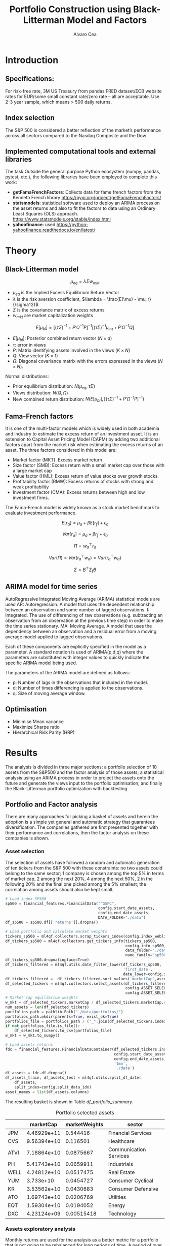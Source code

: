 #+TITLE: Portfolio Construction using Black-Litterman Model and Factors
#+AUTHOR: Alvaro Cea
#+PROPERTY: header-args :tangle ./main.py :mkdirp yes
#+LATEX_HEADER: \usepackage[margin=1in]{geometry}
#+LATEX_HEADER: \usepackage{mathtools}
#+OPTIONS: broken-links:tc
#+begin_comment
#+OPTIONS: toc:nil
#+LATEX_HEADER: \let\oldsection\section
#+LATEX_HEADER: \renewcommand{\section}{\clearpage\oldsection}
#+LATEX_HEADER: \let\oldsubsection\subsection
#+LATEX_HEADER: \renewcommand{\subsection}{\clearpage\oldsubsection}
#+end_comment

* House keeping :noexport:
#+begin_src elisp :results none :exports none
  (add-to-list 'org-structure-template-alist
  '("sp" . "src python :session py1"))
  (add-to-list 'org-structure-template-alist
  '("se" . "src elisp"))

  (setq org-confirm-babel-evaluate nil)
  (pyvenv-workon "ml4qf")
  (require 'org-tempo)
  (setq org-format-latex-options (plist-put org-format-latex-options :scale 2.0))
  (setq org-latex-pdf-process (list "latexmk -f -synctex=1 -pdf %f"))
  ;; (setq org-latex-pdf-process (list "latexmk -f -pdf -interaction=nonstopmode -output-directory=%o %f"))

#+end_src

#+begin_src python :session py1 :tangle yes :results none :exports none
  import pandas as pd
  import numpy as np
  import yfinance as yf
  import statsmodels.api as sm
  import getFamaFrenchFactors as gff
  import pathlib
  import datetime
  import importlib
  import ml4qf
  import ml4qf.collectors.financial_features as financial_features
  import ml4qf.collectors.financial_factors as financial_factors
  import ml4qf.collectors.financial_markets as financial_markets
  from ml4qf.predictors.model_stats import regression_OLS
  import ml4qf.predictors.model_stats as model_stats
  import ml4qf.portfolios.blacklitterman as bl
  import ml4qf.portfolios.optimization as optimization  
  from tabulate import tabulate
  import plotly.express as px
  import plotly.graph_objects as go
  import matplotlib.pyplot as plt
  import collections
  from pandas.plotting import autocorrelation_plot
  import config
  importlib.reload(config)
  img_dir = pathlib.Path("./img/")
  #img_dir = img_dir0.absolute()
  img_dir.mkdir(parents=True, exist_ok=True)
  import warnings
  warnings.filterwarnings("ignore")
#+end_src

* Introduction
** Specifications:
For risk-free rate, 3M US Treasury from pandas FRED dataset/ECB website
rates for EUR/some small constant rate/zero rate – all are acceptable.
Use 2-3 year sample, which means > 500 daily returns.
** Index selection
The S&P 500 is considered a better reflection of the market’s performance across all sectors compared to the Nasdaq Composite and the Dow

#+begin_comment
#+CAPTION: Modal shape 1 
#+ATTR_LATEX: :width 0.75\textwidth
#+ATTR_ORG: :width 100
[[./img/polimi-M0.png]]
#+end_comment

** Implemented computational tools and external libraries
The task 
Outside the general purpose Python ecosystem (numpy, pandas, pytest, etc.), the following libraries have been employed  to complete this work:
- *getFamaFrenchFactors*: Collects data for fame french factors from the Kenneth French library
  https://pypi.org/project/getFamaFrenchFactors/
- *statsmodels*: statistical software used to deploy an ARIMA process on the asset returns and also to fit the factors to data using an Ordinary Least Squares (OLS) approach. 
  https://www.statsmodels.org/stable/index.html
- *yahoofinance*: used 
  https://python-yahoofinance.readthedocs.io/en/latest/
* Theory
** Black-Litterman model


$$
\mu_{eq} = \lambda \Sigma w_{mkt}
$$

- $\mu_{eq}$ is the Implied Excess Equilibrium Return Vector 
- $\lambda$ is the risk aversion coefficient, $\lambda = \frac{E(\mu) - \mu_r}{\sigma^2}$
- $\Sigma$ is the covariance matrix of excess returns
- $w_{mkt}$ are market capitalization weights

$$
E[\mu_{bl}] = \left[(\tau \Sigma)^{-1} + P'\Omega^{-1}P\right]^{-1} \left[(\tau \Sigma)^{-1}\mu_{eq} + P'\Omega^{-1}Q\right]  
$$

- $E[\mu_{bl}]$: Posterior combined return vector ($N\times a$)
- $\tau$: error in views
- $P$: Matrix identifying assets involved in the views ($K\times N$)
- $Q$: View vector ($K\times 1$)
- $\Omega$: Diagonal covariance matrix with the errors expressed in the views ($N\times N$). 

Normal distributions:

- Prior equilibrium distribution: $N(\mu_{eq}, \tau \Sigma)$
- Views distribution: $N(Q, \Omega)$
- New combined return distribution: $N\left(E[\mu_{bl}], \left[(\tau \Sigma)^{-1} + P'\Omega^{-1}P\right]^{-1} \right)$
  
** Fama-French factors

It is one of the multi-factor models which is widely used in both academia and industry to estimate the excess return of an investment asset. It is an extension to Capital Asset Pricing Model (CAPM) by adding two additional factors apart from the market risk when estimating the excess returns of an asset. The three factors considered in this model are:

    - Market factor (MKT): Excess market return
    - Size factor (SMB): Excess return with a small market cap over those with a large market cap
    - Value factor (HML): Excess return of value stocks over growth stocks.
    - Profitability factor (RMW): Excess returns of stocks with strong and weak profitability
    - Investment factor (CMA): Excess returns between high and low investment firms.
      
The Fama-French model is widely known as a stock market benchmark to evaluate investment performance.

$$
E[r_a] = \mu_a + \beta E[r_f]  + \epsilon_a
$$

$$
Var[r_a] = \mu_a + \beta r_f  + \epsilon_a
$$

$$
\Pi = w_a^{\top} r_a
$$

$$
Var(\Pi) = Var(r_a^{\top} w_a) = Var(r_a^{\top} w_a)
$$

$$
\Sigma = B^{\top} \Sigma_f B 
$$

** ARIMA model for time series
AutoRegressive Integrated Moving Average (ARIMA) statistical models are used 
AR: Autoregression. A model that uses the dependent relationship between an observation and some number of lagged observations.
I: Integrated. The use of differencing of raw observations (e.g. subtracting an observation from an observation at the previous time step) in order to make the time series stationary.
MA: Moving Average. A model that uses the dependency between an observation and a residual error from a moving average model applied to lagged observations.

Each of these components are explicitly specified in the model as a parameter. A standard notation is used of ARIMA(p,d,q) where the parameters are substituted with integer values to quickly indicate the specific ARIMA model being used.

The parameters of the ARIMA model are defined as follows:

- p: Number of lags in the observations that included in the model.
- d: Number of times differencing is applied to the observations.
- q: Size of moving average window.

** Optimisation

- Minimise Mean variance
- Maximize Sharpe ratio
- Hierarchical Risk Parity (HRP)   

* Results
The analysis is divided in three major sections: a portfolio selection of 10 assets from the S&P500 and the factor analysis of those assets; a statistical analysis using an ARIMA process in order to project the assets onto the future and generate the views input to the portfolio optimisation; and finally the Black-Litterman portfolio optimization with backtesting.  
** Portfolio and Factor analysis
:PROPERTIES:
:header-args: :session py1 :tangle yes :exports none
:END:
There are many approaches for picking a basket of assets and herein the adoption is a simple yet general and automatic strategy that guarantees diversification. The companies gathered are first presented together with their performance and correlations, then the factor analysis on these companies is shown.  
*** Asset selection
The selection of assets have followed a random and automatic generation of ten tickers from the S&P 500 with these constraints: no two assets could belong to the same sector; 1 company is chosen among the top 5% in terms of market cap, 2 among the next 20%, 4 among the next 50%, 2 in the following 20% and the final one picked among the 5% smallest; the correlation among assets should also be kept small. 
#+NAME: Load index SP500
#+begin_src python :results none
  # Load index SP500
  sp500 = financial_features.FinancialData("^GSPC",
                                           config.start_date_assets,
                                           config.end_date_assets,
                                           DATA_FOLDER="./data")
  df_sp500 = sp500.df[['returns']].dropna()
#+end_src

#+NAME: Load portfolio and calculate market weights
#+begin_src python :results none
  # Load portfolio and calculate market weights
  tickers_sp500 = ml4qf.collectors.scrap_tickers_index(config.index_weblist)
  df_tickers_sp500 = ml4qf.collectors.get_tickers_info(tickers_sp500,
                                                       config.info_sp500,
                                                       data_folder="./data",
                                                       name_family="sp500")
  df_tickers_sp500.dropna(inplace=True)
  df_tickers_filtered = ml4qf.utils.date_filter_lower(df_tickers_sp500,
                                                      'first_date',
                                                      date_lower=config.start_date_assets)
  df_tickers_filtered =  df_tickers_filtered.sort_values('marketCap',ascending=False)
  df_selected_tickers = ml4qf.collectors.select_assets(df_tickers_filtered,
                                                       config.ASSET_SELECTION_PCT,
                                                       config.ASSET_SELECTION_NAMES)
  # Market cap equilibrium weights
  w_mkt = df_selected_tickers.marketCap / df_selected_tickers.marketCap.sum()
  num_assets = len(df_selected_tickers)
  portfolios_path = pathlib.Path("./data/portfolios/")
  portfolios_path.mkdir(parents=True, exist_ok=True)
  portfolios_file = portfolios_path / ("_".join(df_selected_tickers.index))
  if not portfolios_file.is_file():
      df_selected_tickers.to_csv(portfolios_file)
  w_mkt = w_mkt.to_numpy()

  # Load assets returns
  fdc = financial_features.FinancialDataContainer(df_selected_tickers.index,
                                                  config.start_date_assets,
                                                  config.end_date_assets,
                                                  '1mo',
                                                  './data')
  df_assets = fdc.df.dropna()
  df_assets_train, df_assets_test = ml4qf.utils.split_df_date(
      df_assets,
      split_index=config.split_data_idx)
  asset_names = list(df_assets.columns)

#+end_src
The resulting basket is shown in Table  [[df_portfolio_summary]].
#+NAME: Compute and show Data Frame, df_portfolio_summary
#+begin_src python :results raw :exports results :tangle no
  # Compute Data Frame df_portfolio_summary
  df_portfolio_summary = df_selected_tickers.copy()
  #df_portfolio_summary = df_portfolio_summary.drop('first_date', axis=1)
  df_portfolio_summary['marketWeights'] = w_mkt
  df_portfolio_summary = df_portfolio_summary[['marketCap',
                                               'marketWeights',
                                               'sector']]
  tabulate(df_portfolio_summary,
           headers=df_portfolio_summary.columns,
           showindex=True,
           tablefmt='orgtbl')
#+end_src
#+NAME: df_portfolio_summary
#+CAPTION: Portfolio selected assets
#+ATTR_LATEX: :width 0.7\textwidth :environment longtable :caption  
#+RESULTS: Compute and show Data Frame, df_portfolio_summary
|      |   marketCap | marketWeights | sector                 |
|------+-------------+---------------+------------------------|
| JPM  | 4.46929e+11 |      0.544416 | Financial Services     |
| CVS  | 9.56394e+10 |      0.116501 | Healthcare             |
| ATVI | 7.18864e+10 |     0.0875667 | Communication Services |
| PH   | 5.41743e+10 |     0.0659911 | Industrials            |
| WELL | 4.24812e+10 |     0.0517475 | Real Estate            |
| YUM  |   3.733e+10 |     0.0454727 | Consumer Cyclical      |
| KR   | 3.53562e+10 |     0.0430683 | Consumer Defensive     |
| ATO  | 1.69743e+10 |     0.0206769 | Utilities              |
| EQT  | 1.59304e+10 |     0.0194052 | Energy                 |
| DXC  | 4.23124e+09 |    0.00515418 | Technology             |

*** Assets exploratory analysis
Monthly returns are used for the analysis as a better metric for a portfolio that is not going to be rebalanced for long periods of time. A period of over 20 years is taken for both the analysis and the backtesting as to make sure a reasonable amount of data is utilised in the study. Table [[df_assets]] 
#+NAME: df_assets
#+begin_src python :session py1 :results raw :exports results :tangle no
  df_assets2show = pd.concat([df_assets.iloc[:5],df_assets.iloc[-5:]])
  df_assets2show.index = df_assets2show.index.date
  tabulate(df_assets2show,
           headers=asset_names,
           showindex=True,
           tablefmt='orgtbl')
#+end_src
#+NAME: df_assets
#+ATTR_LATEX: :width 0.7\textwidth :environment longtable :caption  
#+RESULTS: df_assets
|            |        JPM |         CVS |       ATVI |         PH |       WELL |        YUM |         KR |        ATO |        EQT |        DXC |
|------------+------------+-------------+------------+------------+------------+------------+------------+------------+------------+------------|
| 2000-03-01 |  0.0949765 |   0.0732143 | -0.0492617 |   0.139655 |  -0.100402 |   0.166667 |   0.175732 | -0.0437956 |   0.187086 | 0.00396511 |
| 2000-04-01 |   -0.17276 |     0.15807 |  -0.481865 |   0.125567 |   0.138393 |  0.0905433 |  0.0569395 | -0.0305344 |  0.0348675 |  0.0308057 |
| 2000-05-01 |  0.0355287 |           0 | -0.0099994 |  -0.103495 | 0.00784314 |  -0.134686 |  0.0707071 |   0.153543 |  0.0727763 |   0.174713 |
| 2000-06-01 | -0.0748954 |  -0.0804598 |  0.0505057 |  -0.178411 |  0.0126459 | -0.0362472 |   0.110063 | -0.0435154 | -0.0298367 |  -0.220483 |
| 2000-07-01 |  0.0814111 |     -0.0125 |   0.346154 |  0.0383212 |   0.106628 |  -0.141593 | -0.0623229 |    0.17752 |  0.0786662 |  -0.171548 |
| 2022-07-01 |  0.0244206 |   0.0325922 |   0.026843 |   0.174924 |  0.0484517 |  0.0795525 | -0.0188042 |  0.0828724 |   0.279942 |  0.0425602 |
| 2022-08-01 | -0.0141297 |   0.0258152 | -0.0182614 | -0.0833304 |  -0.112231 | -0.0922148 |  0.0322997 | -0.0659857 |  0.0856235 |  -0.215823 |
| 2022-09-01 | -0.0811572 |   -0.028324 |  -0.052873 | -0.0856227 |  -0.160861 | -0.0440489 | -0.0874009 |  -0.101693 |   -0.14749 | -0.0121066 |
| 2022-10-01 |   0.204593 | -0.00702533 | -0.0207155 |   0.199373 |  -0.050995 |   0.111999 |  0.0809143 |  0.0461463 |  0.0267485 |   0.174428 |
| 2022-11-01 |  0.0977121 |   0.0758184 |  0.0157966 |  0.0286285 |   0.163663 |  0.0880339 |  0.0401776 |   0.128109 |  0.0136233 |      0.032 |
#
Fig. [[basket_returns]] shows the returns evolution of the assets over the period of analysis.
#+NAME: basket_returns
#+begin_src python :results value file  :exports results :var name=(org-element-property  :name (org-element-context))
  # Plot basket_returns
  import plotly.graph_objs as go
  layout = go.Layout(
  margin=go.layout.Margin(
        l=0, #left margin
        r=0, #right margin
        b=0, #bottom margin
        t=0  #top margin
    )
  )
  fig1_path= img_dir / f'{name}.png'
  fig1 = px.line(df_assets, y=df_assets.keys())
  fig1.update_layout(margin_b=3, margin_t=5)
  fig1.write_image(fig1_path)
  fig1_path #
#+end_src
#+NAME: basket_returns
#+CAPTION:  Asset's basket returns
#+ATTR_LATEX: :width 0.75\textwidth 
#+RESULTS: basket_returns
[[file:img/basket_returns.png]]

The correlation between the returns is a good indication of how well diversified our portfolio is and it can be seen that a low correlation is reflected among most of the assets. It is important to keep in mind this is not the ultimate proof of diversification since it does not capture nonlinear relations between the pairs.
#+NAME: AssetsCorrelation
#+begin_src python :results value file  :exports results :var name=(org-element-property :name (org-element-context))
  # Plot AssetsCorrelation
  fig1_path= img_dir / f'{name}.png'
  df_corr = df_assets.corr().round(2)
  fig1 = px.imshow(np.abs(df_corr))
  #fig1.layout.height = 600
  #fig1.layout.width = 600
  fig1.update_layout(margin_l=0,margin_b=3, margin_t=5)
  fig1.write_image(fig1_path)
  fig1_path #
#+end_src
#+CAPTION: Assets correlation
#+ATTR_LATEX: :width 0.75\textwidth 
#+RESULTS: AssetsCorrelation
[[file:img/AssetsCorrelation.png]]

*** Factor collection
The 5 Fama-French factors are retrieved for the dates of interest together with the momentum factor and the risk-free interest rate. As with the returns, monthly  They are plotted in Fig. [[Factors_evolution]] and [[RFrate_evolution]] respectively.
#+NAME: Load Fama and French 5 factors and Momentum factor  
#+begin_src python  :results none
  # Load Fama and French 5 factors and Momentum factor
  factor_names = financial_factors.get_factor_names(config.FACTORS)  
  df_factors0 = financial_factors.get_factors(config.FACTORS.keys(), 'm')
  df_factors =  ml4qf.utils.trim_df_date(df_factors0, start_date=config.start_date_factors,
                                         end_date=config.end_date_factors)
  df_factors_train, df_factors_test = ml4qf.utils.split_df_date(df_factors,
                                          split_index=config.split_data_idx)
#+end_src

#+NAME: Factors_evolution 
#+begin_src python :results value file  :exports results :var name=(org-element-property :name (org-element-context))
  # Plot monthly Factors evolution 
  fig1_path= img_dir / f'{name}.png'
  fig1 = px.line(df_factors, y=factor_names)
  fig1.write_image(fig1_path)
  fig1_path # 
#+end_src
#+NAME: Factors_evolution 
#+CAPTION: Factors evolution
#+ATTR_LATEX: :width 0.75\textwidth 
#+RESULTS: Factors_evolution
[[file:img/Factors_evolution.png]]

#+NAME: RFrate_evolution
#+begin_src python :results value file  :exports results :var name=(org-element-property  :name (org-element-context)) 
  fig1_path= img_dir / f'{name}.png'
  fig1 = px.line(df_factors*12, y='RF')
  fig1.write_image(fig1_path)
  fig1_path #
#+end_src
#+NAME: RFrate_evolution
#+CAPTION: (Annualised) risk-free rate evolution
#+ATTR_LATEX: :width 0.75\textwidth 
#+RESULTS: RFrate_evolution
[[file:img/RFrate_evolution.png]]

*** Factor regression
With the asset returns, the factors and the risk-free rate, the $\alpha$ vector and the $\beta$ matrix are calculated using an OLS regression. The results of this regression are shown in Table [[df_train_factors]].
#+NAME: Compute regression on assets returns vs factors
#+begin_src python :results none
  # Compute regression on assets returns vs factors
  factor_models = financial_factors.factors_regression(factor_names,
                                                       df_factors_train,
                                                       df_assets_train,
                                                       regression_kernel=regression_OLS)
  alpha, beta = financial_factors.compute_factors_coeff(factor_models)
  factor_model = financial_factors.factor_lin_generator(alpha, beta)
#+end_src

#+NAME: Data Frame df_train_factors with alphas and betas
#+begin_src python  :results raw :exports results :tangle no
  albe = np.vstack([alpha, beta]).T
  df_index = asset_names
  df_columns = ['alpha'] + factor_names
  df_train_factors = pd.DataFrame(albe, columns=df_columns, index=df_index)
  tabulate(df_train_factors, headers=df_columns, showindex=True, tablefmt='orgtbl')
#+end_src
#+NAME: df_train_factors
#+CAPTION: Factor analysis alphas and betas.  
#+ATTR_LATEX: :width 0.7\textwidth :environment longtable :caption
#+RESULTS: Data Frame df_train_factors with alphas and betas
|      |        alpha |   Mkt-RF |       SMB |       HML |      RMW |        CMA |        MOM |
|------+--------------+----------+-----------+-----------+----------+------------+------------|
| JPM  |   0.00647651 | 0.922232 |  -0.28544 |   1.18559 | -1.07209 |  -0.493312 |  -0.273228 |
| CVS  |  -0.00148262 | 0.868157 | -0.215823 |  0.012167 |  0.25336 |    1.07393 |   0.026691 |
| ATVI |    0.0197562 | 0.889834 |  0.242885 | -0.206069 | -0.47066 |   0.212356 |    0.39213 |
| PH   |  -0.00382804 |  1.49288 |  0.446137 | -0.124334 |  1.14579 |   0.475606 |  -0.236351 |
| WELL |  0.000788633 |  0.58505 |  0.356454 |  0.135987 | 0.250443 |   0.247888 | -0.0239137 |
| YUM  |   0.00341028 | 0.876246 |  0.410095 | -0.205616 |  1.00998 |  0.0557652 |  -0.120782 |
| KR   | -7.80218e-05 | 0.758796 | -0.304005 | -0.211342 | 0.349079 |   0.986875 |   0.149481 |
| ATO  |   0.00152634 | 0.401037 |  0.208798 |  -0.14717 | 0.374291 |   0.563191 |  0.0033396 |
| EQT  |  -0.00322677 |  1.09022 |  0.140145 | -0.317918 | 0.955749 |   0.672032 | -0.0193002 |
| DXC  |  -0.00517583 |  1.47021 | -0.098542 | 0.0172014 | 0.263557 | 0.00627073 |  -0.250473 |

In Appendix [[sec:appx_arima]] a summary of the OLS calculation to approximate the factors is presented
#+NAME: Summary of factors OLS
#+begin_src python :results output :exports results :tangle no
  print(factor_models[asset_names[3]].summary())
#+end_src

#+NAME: Compute factor model prediction
#+begin_src python :results none
  # Compute factor model prediction
  # prediction on test data
  returns_pred = factor_model(df_factors_test[factor_names].to_numpy())
  df_returns_pred = pd.DataFrame(returns_pred,
                                 columns=asset_names,
                                 index=df_assets_test.index)
  # prediction on training data
  returns_predt = factor_model(df_factors_train[factor_names].to_numpy())
  df_returns_predt = pd.DataFrame(returns_predt,
                                 columns=asset_names,
                                 index=df_assets_train.index)

#+end_src

*** Factors backtesting
#+begin_comment
#+NAME: predicted_returns
#+begin_src python :var i_asset=0 name=(org-element-property :name (org-element-context))
  i_asset = i_asset
  i_name = asset_names[i_asset]
  fig1_path= img_dir / f'{name}{i_name}.png'
  fig1 = go.Figure()
  fig1.add_trace(go.Scatter(
      x=df_assets_test.index,
      y=df_assets_test.iloc[:, i_asset] - df_factors_test.RF.to_numpy(),
      mode='lines+markers',
      name=f"{i_name} real"))
  fig1.add_trace(go.Scatter(
      x=df_assets_test.index,
      y=df_returns_pred[i_name],
      mode='lines',
      name=f"{i_name} pred."))

  #px.line(df_returns_pred['GOOGL'], y=df_returns_pred.keys()[0])

  fig1.write_image(fig1_path)
  str(fig1_path)
#+end_src

#+NAME: predicted_returns0
#+begin_src python :noweb eval :results value file  :exports results 
  fig_path = "<<predicted_returns(i_asset=0, name="predicted_returns_")>>"
  fig_path
#+end_src
#+CAPTION:  Backtesting factor approximation on Google asset
#+ATTR_LATEX: :width 0.75\textwidth 
#+RESULTS: predicted_returns0
#+end_comment

#+NAME: Function to plot returns from factor model
#+begin_src python :results none 
  def plot_rets_fromfactors(df_assets,
                            df_factors,
                            df_returns_pred,
                            i_asset,
                            name):

      i_name = asset_names[i_asset]
      fig1_path= img_dir / f'{name}{i_name}.png'
      fig1 = go.Figure()
      fig1.add_trace(go.Scatter(
          x=df_assets.index,
          y=df_assets.iloc[:, i_asset] - df_factors.RF.to_numpy(),
          mode='lines+markers',
          name=f"{i_name} real"))
      fig1.add_trace(go.Scatter(
          x=df_assets.index,
          y=df_returns_pred[i_name],
          mode='lines',
          name=f"{i_name} pred."))

      fig1.write_image(fig1_path)
      return str(fig1_path)

#+end_src

#+NAME: predicted_factorreturns_test
#+begin_src python :noweb eval :results value file  :exports results :var name=(org-element-property :name (org-element-context)) 
  fig1_path = plot_rets_fromfactors(df_assets_test,
                                   df_factors_test,
                                   df_returns_pred,
                                   i_asset=1, name=name)
  fig1_path #
#+end_src
#+CAPTION:  Backtesting factor approaximation on Google asset
#+ATTR_LATEX: :width 0.75\textwidth 
#+RESULTS: predicted_factorreturns_test
[[file:img/predicted_factorreturns_testCVS.png]]

#+NAME: predicted_factorreturns_train
#+begin_src python :noweb eval :results value file  :exports results :var name=(org-element-property :name (org-element-context))
  fig1_path = plot_rets_fromfactors(df_assets_train,
                                    df_factors_train,
                                    df_returns_predt,
                                    i_asset=1, name=name)
  fig1_path #
#+end_src
#+CAPTION:  Backtesting factor approaximation on Google asset
#+ATTR_LATEX: :width 0.75\textwidth 
#+RESULTS: predicted_factorreturns_train
[[file:img/predicted_factorreturns_trainCVS.png]]

** ARIMA model for the the generation of asset views
:PROPERTIES:
:header-args: :session py1 :tangle yes :exports none
:END:
Firstly an ARIMA process is constructed with a hyperparameter search for the p, d and q parameters. 
*** ARIMA model construction
#+BEGIN_COMMENT
#+NAME: arima_autocorrelation
#+begin_src python :results value file  :exports results :var name=(org-element-property :name  (org-element-context)) 
  fig1_path= img_dir / f'{name}.png'
  fig = plt.figure()
  ax = autocorrelation_plot(df_train_factors['SMB'])
  #ax.set_title("bleh")
  #ax.set_xlabel("xlabel")
  #ax.plot(x, y, 'r--')
  fig.savefig(fig1_path)
  fig1_path
#+end_src
#+RESULTS: arima_autocorrelation
[[file:img/arima_autocorrelation.png]]
#+END_COMMENT

#+begin_src python :results none
  def pick_arimahyper(errs):
      arima_parameters = dict()
      derrors = collections.defaultdict(list)
      derrorsind = collections.defaultdict(list)
      minvalue = collections.defaultdict(list)
      index = collections.defaultdict(list)  
      for k, v in errs.items():
          conv = k.split('_')
          derrors[conv[0]].append(v)
          derrorsind[conv[0]].append(tuple(int(i) for i in conv[1:]))
      for k, v in derrors.items():
          index[k] = v.index(min(v))
          minvalue[k] = min(v)
          arima_parameters[k] = derrorsind[k][index[k]]
      return arima_parameters, derrors, derrorsind, minvalue
#+end_src

#+begin_src python :results none
  if config.compute_arima_parameters:
      errs_train, errs_test = model_stats.arima_hyperparameters(
          df_factors_train, # 
          df_factors_test,
          factor_names,
          [0, 2, 4, 6, 8, 11, 15, 19, 23, 29, 35],
          [0, 1, 2, 3, 4, 5],
          [0, 1, 3, 4, 5, 6, 15, 19, 23],
          model_stats.err_mse,
          dict(enforce_stationarity=False,
               enforce_invertibility=False)
      )
      arima_parameters, derrors, derrorsind, minvalue = pick_arimahyper(errs_test)
  else:
      arima_parameters = config.arima_parameters
  df_arima_parameters = pd.DataFrame(arima_parameters, index=['p', 'd', 'q'])
#+end_src
Table [[df_arima_parameters]] shows the parameters used in the ARIMA model after a hyperparameter search to minimise the error in the approximation. 
#+NAME: df_arima_parameters
#+begin_src python  :results raw :exports results :tangle no
  tabulate(df_arima_parameters, headers=df_arima_parameters, showindex=True, tablefmt='orgtbl')
#+end_src
#+NAME: df_arima_parameters
#+CAPTION: Hyperparameters in ARIMA process for each factor
#+ATTR_LATEX: :width 0.7\textwidth :environment longtable :caption
#+RESULTS: df_arima_parameters
|   | Mkt-RF | SMB | HML | RMW | CMA | MOM |
|---+--------+-----+-----+-----+-----+-----|
| p |     15 |  15 |   6 |  15 |   6 |   9 |
| d |      0 |   0 |   0 |   0 |   4 |   0 |
| q |     15 |   9 |   3 |   6 |  12 |   6 |

*** ARIMA factors prediction

#+begin_src python :results none 
  Xtrain = df_factors_train[factor_names].to_numpy()
  Xtest = df_factors_test[factor_names].to_numpy()
  index_train = df_factors_train.index
  index_test = df_factors_test.index
  # arima_parameters = {'Mkt-RF': (3,0,21),
  #                     'SMB': (15,0,9),
  #                     'HML': (6,0,3),
  #                     'RMW': (15,0,6),
  #                     'CMA': (21,3,12),
  #                     'MOM': (12,0,21)
  #                     }
  #arima_parameters = config.arima_parameters
  model_sett = dict(enforce_stationarity=False,
                    enforce_invertibility=False) 
  arima_train_models = model_stats.arima_fit(Xtrain,
                                             factor_names,
                                             arima_parameters,
                                             model_sett=model_sett)
  df_arimatrain, df_arimatest = model_stats.arima_build_pred(arima_train_models,
                                                             Xtrain,
                                                             Xtest,
                                                             factor_names,
                                                             index_train,
                                                             index_test)  
#+end_src

#+begin_src python :results output  
  print(arima_train_models['Mkt-RF'].summary())
#+end_src

#+RESULTS:
#+begin_example
                               SARIMAX Results                                
==============================================================================
Dep. Variable:                      y   No. Observations:                  219
Model:                ARIMA(7, 1, 26)   Log Likelihood                 353.712
Date:                Fri, 18 Aug 2023   AIC                           -639.424
Time:                        19:26:04   BIC                           -528.847
Sample:                             0   HQIC                          -594.635
                                - 219                                         
Covariance Type:                  opg                                         
==============================================================================
                 coef    std err          z      P>|z|      [0.025      0.975]
------------------------------------------------------------------------------
ar.L1         -0.3710      0.869     -0.427      0.669      -2.074       1.332
ar.L2         -0.5165      0.567     -0.912      0.362      -1.627       0.594
ar.L3         -0.4541      0.535     -0.849      0.396      -1.503       0.594
ar.L4         -0.3141      0.544     -0.577      0.564      -1.381       0.753
ar.L5         -0.1476      0.411     -0.359      0.719      -0.953       0.657
ar.L6         -0.1679      0.350     -0.480      0.631      -0.854       0.518
ar.L7          0.1141      0.276      0.413      0.679      -0.427       0.655
ma.L1         -0.4003      0.871     -0.459      0.646      -2.108       1.307
ma.L2         -0.0158      0.734     -0.022      0.983      -1.455       1.423
ma.L3          0.1300      0.654      0.199      0.842      -1.151       1.411
ma.L4         -0.1957      0.484     -0.404      0.686      -1.145       0.754
ma.L5         -0.1174      0.435     -0.270      0.787      -0.971       0.736
ma.L6         -0.1957      0.343     -0.570      0.568      -0.868       0.477
ma.L7         -0.2198      0.250     -0.881      0.379      -0.709       0.269
ma.L8          0.1011      0.311      0.325      0.745      -0.508       0.710
ma.L9         -0.0666      0.231     -0.288      0.773      -0.519       0.386
ma.L10        -0.1963      0.259     -0.758      0.448      -0.704       0.311
ma.L11         0.1612      0.262      0.614      0.539      -0.353       0.675
ma.L12        -0.1189      0.227     -0.523      0.601      -0.564       0.326
ma.L13         0.0582      0.225      0.259      0.796      -0.382       0.499
ma.L14        -0.0209      0.196     -0.106      0.915      -0.406       0.364
ma.L15         0.0430      0.145      0.297      0.767      -0.241       0.327
ma.L16         0.0485      0.177      0.275      0.783      -0.298       0.395
ma.L17        -0.0518      0.158     -0.327      0.743      -0.362       0.258
ma.L18        -0.0429      0.172     -0.249      0.803      -0.380       0.295
ma.L19         0.2715      0.161      1.689      0.091      -0.044       0.587
ma.L20        -0.2190      0.273     -0.801      0.423      -0.755       0.317
ma.L21         0.1878      0.283      0.665      0.506      -0.366       0.742
ma.L22        -0.0844      0.297     -0.284      0.776      -0.667       0.498
ma.L23         0.0535      0.238      0.225      0.822      -0.413       0.520
ma.L24         0.0151      0.205      0.074      0.941      -0.387       0.417
ma.L25         0.0078      0.182      0.043      0.966      -0.350       0.365
ma.L26        -0.1023      0.138     -0.740      0.459      -0.373       0.169
sigma2         0.0014      0.000      6.622      0.000       0.001       0.002
===================================================================================
Ljung-Box (L1) (Q):                   0.08   Jarque-Bera (JB):                30.28
Prob(Q):                              0.78   Prob(JB):                         0.00
Heteroskedasticity (H):               0.90   Skew:                             0.08
Prob(H) (two-sided):                  0.67   Kurtosis:                         4.94
===================================================================================

Warnings:
[1] Covariance matrix calculated using the outer product of gradients (complex-step).
#+end_example

#+NAME: ARIMA_Mkt-RF_train
#+begin_src python :results value file :exports results :var name=(org-element-property :name (org-element-context)) 
  fig1_path= img_dir / f'{name}.png'
  fig1 = px.line(df_arimatrain, y=['HML','HML_pred'])
  fig1.write_image(fig1_path)
  fig1_path #

#+end_src
#+CAPTION: d
#+ATTR_LATEX: :width 0.75\textwidth 
#+RESULTS: ARIMA_Mkt-RF_train
[[file:img/ARIMA_Mkt-RF_train.png]]

#+NAME: ARIMA_Mkt-RF_test
#+begin_src python :results value file :exports results :var name=(org-element-property :name  (org-element-context)) 
  fig1_path= img_dir / f'{name}.png'
  fig1 = px.line(df_arimatest, y=['HML','HML_pred'])
  fig1.write_image(fig1_path)
  fig1_path #

#+end_src
#+CAPTION: d
#+ATTR_LATEX: :width 0.75\textwidth 
#+RESULTS: ARIMA_Mkt-RF_test
[[file:img/ARIMA_Mkt-RF_test.png]]

*** Backtesting of returns and views from model prediction
Using the ARIMA model built on the training data set, predicted returns are projected onto the "future", i.e. the testing set, for over two years. The cumulative returns are then compared so that the views for the Black-Litterman model can be proposed. 
#+begin_src python :results none 
  # prediction on train data
  fnames_prediction = [k for k in df_arimatrain.columns if "_pred" in k]
  asset_names_pred = [k + '_pred' for k in asset_names]
  returns_arimapred_train = factor_model(df_arimatrain[fnames_prediction].to_numpy())
  df_arimapred_train = pd.DataFrame(returns_arimapred_train,
                                    columns=asset_names_pred,
                                    index=df_assets_train.index[:-1])
  df_arimaasset_train = df_arimapred_train.join(df_assets_train)
  # prediction on test data
  returns_arimapred_test = factor_model(df_arimatest[fnames_prediction].to_numpy())
  df_arimapred_test = pd.DataFrame(returns_arimapred_test,
                                   columns=asset_names_pred,
                                   index=df_assets_test.index[:-1])
  df_arimaasset_test = df_arimapred_test.join(df_assets_test)
  # # prediction on training data
  df_arimatest_profits = ml4qf.utils.profit_portfolio(
     df_arimaasset_test,
     {k: 1. for k in df_arimaasset_test.columns})
#+end_src

#+NAME: ARIMA_returnsbacktest
#+begin_src python :results value file :exports none :var name=(org-element-property :name  (org-element-context))
  # no exporting, just for experimenting
  fig1_path= img_dir / f'{name}.png'
  #fig1 = px.line(df_arimaasset_test, y=['JPM_pred', 'JPM','EQT','EQT_pred'])
  fig1 = px.line(df_arimaasset_test, y=['JPM', 'JPM_pred', 'PH','PH_pred'])
  fig1.write_image(fig1_path)
  fig1_path #

#+end_src
#+ATTR_LATEX: :width 0.75\textwidth 
#+RESULTS: ARIMA_returnsbacktest
[[file:img/ARIMA_returnsbacktest.png]]
#
The first assets we compare are JPM and PH, which showed one of the strongest correlations. Fig. [[ARIMA_returnsbacktestJPM_PH]] shows PH outperforming JPM by nearly 11% over the period of 26 months.
#+NAME: ARIMA_returnsbacktestJPM_PH
#+begin_src python :results value file :exports results :var name=(org-element-property :name  (org-element-context)) 
  fig1_path= img_dir / f'{name}.png'
  fig1 = px.line(df_arimatest_profits, y=['JPM','JPM_pred','PH','PH_pred'],
                 labels={'value':'Cumulative returns'})
  #fig1 = px.line(df_arimaasset_test, y=['JPM', 'JPM_pred'])
  fig1.update_layout(margin_l=0,margin_b=3, margin_t=5)
  fig1.write_image(fig1_path)
  fig1_path #
#+end_src
#+CAPTION: Prediction and real Cumulative returs for JPM and PH
#+NAME:ARIMA_returnsbacktestJPM_PH
#+ATTR_LATEX: :width 0.75\textwidth 
#+RESULTS: ARIMA_returnsbacktestJPM_PH
[[file:img/ARIMA_returnsbacktestJPM_PH.png]]
Looking at an absolute view, we can see in Fig. [[ARIMA_returnsbacktestEQT]] the forecast of the energy company EQT is better than many of the others --although it is not close to the actual growth the asset underwent over this period. A 29% increment is predicted and it is what will be taken for the view. 
#+NAME: ARIMA_returnsbacktestEQT
#+begin_src python :results value file :exports results :var name=(org-element-property :name  (org-element-context)) 
  fig1_path= img_dir / f'{name}.png'
  fig1 = px.line(df_arimatest_profits,
                 y=['EQT', 'EQT_pred', 'WELL', 'WELL_pred', 'DXC', 'DXC_pred'],
                 labels={'value':'Comulative returns'})
  #fig1 = px.line(df_arimaasset_test, y=['JPM', 'JPM_pred'])
  fig1.update_layout(margin_l=0,margin_b=3, margin_t=5)
  fig1.write_image(fig1_path)
  fig1_path #

#+end_src
#+CAPTION: Prediction and real Cumulative returs for WELL, DXC and EQT
#+NAME: ARIMA_returnsbacktestEQT
#+ATTR_LATEX: :width 0.75\textwidth 
#+RESULTS: ARIMA_returnsbacktestEQT
[[file:img/ARIMA_returnsbacktestEQT.png]]

Finally an interesting comparison appears for the ATO and KR tickers, where the increasing spread is rather well captured by the forecasting factor model. 
#+NAME: ARIMA_returnsbacktestATO
#+begin_src python :results value file :exports results :var name=(org-element-property :name  (org-element-context)) 
  fig1_path= img_dir / f'{name}.png'
  fig1 = px.line(df_arimatest_profits,
                 y=['ATO', 'ATO_pred', 'KR','KR_pred'],
                 labels={'value':'Comulative returns'})
  fig1.update_layout(margin_l=0,margin_b=3, margin_t=5)
  fig1.write_image(fig1_path)
  fig1_path #

#+end_src
#+CAPTION: Prediction and real Cumulative returs for ATO and KR
#+NAME: ARIMA_returnsbacktestATO
#+ATTR_LATEX: :width 0.75\textwidth 
#+RESULTS: #+NAME: ARIMA_returnsbacktestATO
[[file:img/ARIMA_returnsbacktestATO.png]]

Given these results on the testing data set, the following views are proposed: 
- EQT to rise 12% annually
- PH to outperform JPM by 6% annually
- KR to outperform ATO by 5% annually
The matrix and vector views, $P$ and $Q$, are then:
$$
P = \begin{bmatrix}
    0 & 0 & 0 & 0 & 0 & 0 & 0 & 0 & 1 & 0  \\
   -1 & 0 & 0 & 1 & 0 & 0 & 0 & 0 & 0 & 0  \\
    0 & 0 & 0 & 0 & 0 & 0 & 1 &-1 & 0 & 0  
\end{bmatrix}
$$
$$
Q = \begin{bmatrix}
    0.12 & 0.06 & 0.05
\end{bmatrix}
$$


** Black-Litterman based portfolio
:PROPERTIES:
:header-args: :session py1 :tangle no :exports none
:END:
*** COMMENT Covariance treatment
*** Prior and posterior returns construction
The first step in the calculation is the covariance between the assets. One could use the data forecast in the test data but it would have entailed the combination of a GARCH model with the ARIMA model to accurately predict the variances, which was not a requirement in this work. Thus historical data (training batch) is relied upon. Two options are possible, either calculate the covariance directly on the excess returns, or on the factors and derive the subsequent covariance on the returns using the matrix of betas. 
#+NAME: Calculate Covariance of excess returns
#+begin_src python :results none
  # Calculate Covariance from assets and from factors
  df_Sigma_factors = df_factors[factor_names].cov()
  df_Sigma_factors_train = df_factors_train[factor_names].cov()
  df_Sigma_factors_test = df_factors_test[factor_names].cov()
  Sigma_factors = df_Sigma_factors.to_numpy()
  Sigmainv_factors = np.linalg.inv(Sigma_factors)
  Sigma_factors_train = df_Sigma_factors_train.to_numpy()
  Sigmainv_factors_train = np.linalg.inv(Sigma_factors_train)
  Sigma_factors_test = df_Sigma_factors_test.to_numpy()
  Sigmainv_factors_test = np.linalg.inv(Sigma_factors_test)
  #####
  Sigma_4mfactors = beta.T @ Sigma_factors @ beta
  Sigmainv_4mfactors = np.linalg.inv(Sigma_4mfactors)
  Sigma_4mfactors_train = beta.T @ Sigma_factors_train @ beta
  Sigmainv_4mfactors_train = np.linalg.inv(Sigma_4mfactors_train)
  Sigma_4mfactors_test = beta.T @ Sigma_factors_test @ beta
  Sigmainv_4mfactors_test = np.linalg.inv(Sigma_4mfactors_test)
  ####################
  df_Sigma_assets = df_assets.cov()
  df_Sigma_assets_train = df_assets_train.cov()
  df_Sigma_assets_test = df_assets_test.cov()
  #Sigma_assets = df_Sigma_assets.to_numpy()
  Sigma_assets = np.cov((df_assets.to_numpy() - df_factors.RF.to_numpy().reshape(len(df_factors.RF), 1)).T)
  Sigmainv_assets = np.linalg.inv(Sigma_assets)
  #Sigma_assets_train = df_Sigma_assets_train.to_numpy()
  Sigma_assets_train = np.cov((df_assets_train.to_numpy() - df_factors_train.RF.to_numpy().reshape(len(df_factors_train.RF), 1)).T)
  Sigmainv_assets_train = np.linalg.inv(Sigma_assets_train)
  #Sigma_assets_test = df_Sigma_assets_test.to_numpy()
  Sigma_assets_test = np.cov((df_assets_test.to_numpy() - df_factors_test.RF.to_numpy().reshape(len(df_factors_test.RF), 1)).T)
  Sigmainv_assets_test = np.linalg.inv(Sigma_assets_test)

#+end_src
Covariance matrix of the excess returns is shown in Table [[df_Sigma_train]]. 
#+NAME: df_Sigma_train
#+begin_src python  :results raw :exports results :tangle no
  tabulate(df_Sigma_assets_train.round(decimals=4),
           headers=df_Sigma_assets_train.columns,
           showindex=True, tablefmt='orgtbl')
#+end_src
#+NAME: df_Sigma_train
#+CAPTION: Covariance matrix of excess returns on training data
#+ATTR_LATEX: :width 0.7\textwidth :environment longtable :caption
#+RESULTS: df_Sigma_train
|      |    JPM |    CVS |   ATVI |     PH |   WELL |    YUM |     KR |    ATO |    EQT |    DXC |
|------+--------+--------+--------+--------+--------+--------+--------+--------+--------+--------|
| JPM  | 0.0075 | 0.0015 | 0.0027 | 0.0032 | 0.0017 | 0.0015 | 0.0011 | 0.0006 | 0.0011 | 0.0039 |
| CVS  | 0.0015 | 0.0055 |      0 | 0.0028 | 0.0008 | 0.0009 | 0.0016 | 0.0006 | 0.0013 | 0.0018 |
| ATVI | 0.0027 |      0 | 0.0134 | 0.0013 | 0.0005 | 0.0015 | 0.0007 | 0.0008 |  0.002 | 0.0024 |
| PH   | 0.0032 | 0.0028 | 0.0013 | 0.0074 | 0.0017 | 0.0026 | 0.0009 | 0.0008 | 0.0029 | 0.0044 |
| WELL | 0.0017 | 0.0008 | 0.0005 | 0.0017 | 0.0044 | 0.0015 | 0.0004 | 0.0011 | 0.0006 | 0.0011 |
| YUM  | 0.0015 | 0.0009 | 0.0015 | 0.0026 | 0.0015 | 0.0052 | 0.0008 | 0.0003 | 0.0018 | 0.0027 |
| KR   | 0.0011 | 0.0016 | 0.0007 | 0.0009 | 0.0004 | 0.0008 |  0.005 | 0.0005 | 0.0008 | 0.0009 |
| ATO  | 0.0006 | 0.0006 | 0.0008 | 0.0008 | 0.0011 | 0.0003 | 0.0005 | 0.0023 | 0.0009 | 0.0005 |
| EQT  | 0.0011 | 0.0013 |  0.002 | 0.0029 | 0.0006 | 0.0018 | 0.0008 | 0.0009 | 0.0124 | 0.0034 |
| DXC  | 0.0039 | 0.0018 | 0.0024 | 0.0044 | 0.0011 | 0.0027 | 0.0009 | 0.0005 | 0.0034 | 0.0141 |
Next the market equilibrium returns are calculated from the market weights presented in Table [[df_portfolio_summary]]. 

#+NAME: Compute equilibrium returns 
#+begin_src python :results none 
  f_mu = lambda l, S, w: l * S @ w
  f_w = lambda l, Sinv, mu: 1/ l * Sinv @ mu
  mu_mkt_assets = f_mu(config.lambda_mkt, Sigma_assets_train, w_mkt)
  mu_mkt_4mfactors = f_mu(config.lambda_mkt, Sigma_4mfactors_train, w_mkt)
  w1_assets_theoretical = optimization.mean_variance_opt(mu_mkt_assets, Sigmainv_assets_train, config.lambda_portfolio[0])
  w2_assets_theoretical = optimization.mean_variance_opt(mu_mkt_assets, Sigmainv_assets_train, config.lambda_portfolio[1])
  w3_assets_theoretical = optimization.mean_variance_opt(mu_mkt_assets, Sigmainv_assets_train, config.lambda_portfolio[2])
  w1_4mfactors_theoretical = optimization.mean_variance_opt(mu_mkt_4mfactors, Sigmainv_4mfactors_train, config.lambda_portfolio[0])
  w2_4mfactors_theoretical = optimization.mean_variance_opt(mu_mkt_4mfactors, Sigmainv_4mfactors_train, config.lambda_portfolio[1])
  w3_4mfactors_theoretical = optimization.mean_variance_opt(mu_mkt_4mfactors, Sigmainv_4mfactors_train, config.lambda_portfolio[2])
#+end_src

#+NAME: Black-Litterman initialisation
#+begin_src python :results none 
  bl_model_Sassets = bl.BlackLitterman(Sigma_assets_train, w_mkt,
                                       config.lambda_mkt)
  bl_model_Sassets.set_portfolio_inputs(config.tau, config.P, config.Q)
  bl_model_Sfactors = bl.BlackLitterman(Sigma_4mfactors_train, w_mkt,
                                        config.lambda_mkt)
  bl_model_Sfactors.set_portfolio_inputs(config.tau, config.P, config.Q)
  w_bl = f_w(config.lambda_mkt,
             Sigmainv_assets_train,
             bl_model_Sassets.mu_bl)
  returns_weights_eq = {"mu_bl": bl_model_Sassets.mu_bl,
                        "mu_mkt": bl_model_Sassets.mu_mkt,
                        "mu_bl - mu_mkt": bl_model_Sassets.mu_bl -
                        bl_model_Sassets.mu_mkt,
                        "w_bl": w_bl,
                        "w_mkt": w_mkt,
                        "w_bl - w_mkt": w_bl - w_mkt
                        }
  df_returns_weights_eq = pd.DataFrame(returns_weights_eq,
                                       index=asset_names,)
#+end_src
The implied equilibrium returns, Black-Litterman returns and their respective weights can be found in Table [[df_returns_weights_eq]]. The way the views affect the allocations is clear: 
#+NAME: df_returns_weights_eq
#+begin_src python  :results raw :exports results :tangle no
  tabulate(df_returns_weights_eq.round(decimals=5),
           headers=df_returns_weights_eq.columns,
           showindex=True, tablefmt='orgtbl')
#+end_src
#+NAME: df_returns_weights_eq
#+CAPTION: Equilibrium return and portfolio weights
#+ATTR_LATEX: :width 0.7\textwidth :environment longtable :caption
#+RESULTS: df_returns_weights_eq
|      |   mu_bl |  mu_mkt | mu_bl - mu_mkt |     w_bl |   w_mkt | w_bl - w_mkt |
|------+---------+---------+----------------+----------+---------+--------------|
| JPM  | 0.00926 | 0.01121 |       -0.00195 |  0.30334 | 0.54442 |     -0.24107 |
| CVS  |  0.0054 | 0.00417 |        0.00122 |   0.1165 |  0.1165 |            0 |
| ATVI | 0.00618 |  0.0065 |       -0.00032 |  0.08757 | 0.08757 |           -0 |
| PH   | 0.00969 | 0.00677 |        0.00292 |  0.30706 | 0.06599 |      0.24107 |
| WELL | 0.00338 | 0.00345 |         -6e-05 |  0.05175 | 0.05175 |            0 |
| YUM  | 0.00478 | 0.00366 |        0.00111 |  0.04547 | 0.04547 |            0 |
| KR   | 0.00396 | 0.00276 |        0.00119 |  0.15388 | 0.04307 |      0.11082 |
| ATO  | 0.00135 | 0.00151 |       -0.00017 | -0.09014 | 0.02068 |     -0.11082 |
| EQT  | 0.00721 |  0.0035 |        0.00371 |  0.12009 | 0.01941 |      0.10069 |
| DXC  | 0.00835 | 0.00719 |        0.00116 |  0.00515 | 0.00515 |           -0 |

*** Portfolio weights optimisation

#+NAME: Calculate Covariance of factors
#+begin_src python :results none 

  lmb_p = config.lambda_portfolio[1]
  x0 = 1. / num_assets * np.ones(num_assets)
  args = (bl_model_Sassets.mu_bl,            
          bl_model_Sassets.Sigma,          
          lmb_p)
  res = optimization.scipy_minimize("mean_variance",
                                    x0,
                                    method_name='SLSQP',
                                    args=args,
                                    options=dict(maxiter=200,
                                                 ftol=1e-12))
  w1_assets_opt = res.x
#+end_src

#+NAME: Compute porfolio weights frontier
#+begin_src python :results none 

  lmb_p = config.lambda_portfolio[1]

  x0 = 1. / num_assets * np.ones(num_assets)
  args = (mu_mkt_assets*12,
          Sigma_assets,
          0.1)
  args = (bl_model_Sassets.mu_mkt*12,            
          bl_model_Sassets.Sigma,          
          0.11)

  cons_sett = dict(eq_rets=dict(type="eq"),
                   eq_weights1=dict(type="eq"),
                   ieq_weights0=dict(type="ineq")
                   )
  res1 = optimization.scipy_minimize("variance",
                                     x0,
                                     method_name='SLSQP',
                                     args=args,
                                     cons_sett=cons_sett,
                                     options=dict(maxiter=200,
                                                  ftol=1e-12))

  print(np.dot(res1.x, Sigma_assets @ res1.x)**0.5 * 12**0.5 * 100)
  print(res1.fun**0.5 * 12**0.5 * 100)
  print(sum(res1.x))
  print(res1.x)
#+end_src

#+NAME: Function to build portfolios weights
#+begin_src python :results none 

  def build_portfolio_weights(mu_targetlist,
                              x0,
                              mu_portfolio,
                              Sigma_portfolio,
                              cons_sett,
                              annualise=12):

      res_list = list()
      for mu_i in mu_targetlist:
          args = (mu_portfolio * annualise, # annualised
                  Sigma_portfolio,
                  mu_i)
          res = optimization.scipy_minimize("variance",
                                             x0,
                                             method_name='SLSQP',
                                             args=args,
                                             cons_sett=cons_sett,
                                             options=dict(maxiter=200,
                                                          ftol=1e-12))
          res_list.append(res)
      return res_list

#+end_src

#+NAME: Function to compute weights vs volatility for target returns
#+begin_src python :results none 

  def build_df_weightsvol(assets,
                          mu_targetlist,
                          x0,
                          lmb_p,
                          mu_portfolio,
                          Sigma_portfolio,
                          annualise=12):

      # constraints: returns equal to a number given in mu_targetlist,
      # weights equal to 1, and all weights greater than 0
      cons_sett = dict(eq_rets=dict(type="eq"),
                       eq_weights1=dict(type="eq"),
                       ieq_weights0=dict(type="ineq")
                       )

      res_list = build_portfolio_weights(mu_targetlist,
                                         x0,
                                         mu_portfolio,
                                         Sigma_portfolio,
                                         cons_sett,
                                         annualise
                                         )


      weights = np.array([ri.x for ri in res_list])
      Weights = weights.flatten()
      # anualise vols
      vols=[((ri.fun) * annualise)**0.5 for ri in res_list]
      Vols = [vi for vi in vols for i in range(len(assets))]
      Assets = [k for i in range(len(vols)) for k in assets]
      df_weights_vols = pd.DataFrame(dict(weights=Weights,
                                          vols=Vols,
                                          assets=Assets
                                          ))
      return df_weights_vols
#+end_src

#+NAME: df with portfolios weights
#+begin_src python :results none 

  lmb_p = config.lambda_portfolio[2]
  x0 = 1. / num_assets * np.ones(num_assets)
  mu_targetlist = np.linspace(4,18,16) * 1e-2
  df_weights_vols = build_df_weightsvol(asset_names, mu_targetlist, x0, lmb_p,
                                        mu_mkt_assets,
                                        Sigma_assets)

#+end_src

#+NAME: Weights_Composition
#+begin_src python :results value file  :exports results :var name=(org-element-property :name  (org-element-context)) 
  fig1_path= img_dir / f'{name}.png'
  fig1 = px.area(df_weights_vols, x="vols", y="weights", color="assets",
                #pattern_shape_sequence=[".", "x", "+"],              
                pattern_shape="assets"
                )
  fig1.write_image(fig1_path)
  fig1_path
#+end_src

#+RESULTS: Weights_Composition
[[file:img/Weights_Composition.png]]


#+begin_src python :results none 
  weights_sol = {k: res1.x[i] for i, k in enumerate(asset_names)}
  #weights_sol = {k: w1_assets_opt[i] for i, k in enumerate(asset_names)}
  df_profits_sol = ml4qf.utils.profit_portfolio(df_assets_test, weights_sol)
  weights_naive = {k: x0[i] for i, k in enumerate(asset_names)}  
  df_profits_naive = ml4qf.utils.profit_portfolio(df_assets_test, weights_naive)

  df_profits = pd.DataFrame(np.array([
      #df_profits_sol.sum(axis=1).to_numpy()-df_factors_test.RF * (sum(w1_assets_opt)-1),
      df_profits_sol.sum(axis=1).to_numpy(),
      df_profits_naive.sum(axis=1).to_numpy()]).T,
                            columns=['Opt', 'Naive'], index=df_profits_sol.index)
#+end_src

#+NAME: P&L_plot
#+begin_src python :results value file  :exports results :var name=(org-element-property :name  (org-element-context)) 
  fig1_path= img_dir / f'{name}.png'
  fig1 = px.line(df_profits, y=['Opt', 'Naive'], markers=True)
  fig1.write_image(fig1_path)
  fig1_path
#+end_src

#+RESULTS: P&L_plot
[[file:img/P&L_plot.png]]

*** Analysis and discussion

- active risk (Table 6)
*** Performance comparison

#+LaTeX: \appendix
* ARIMA results summary
<<sec:appx_arima>>

Summary of factors OLS:
#+ATTR_LATEX: :width 0.7\textwidth
#+CAPTION: Summary of factors OLS
#+RESULTS: Summary of factors OLS
#+begin_example
                            OLS Regression Results                            
==============================================================================
Dep. Variable:                      y   R-squared:                       0.596
Model:                            OLS   Adj. R-squared:                  0.586
Method:                 Least Squares   F-statistic:                     57.52
Date:                Sat, 19 Aug 2023   Prob (F-statistic):           2.27e-43
Time:                        09:30:45   Log-Likelihood:                 362.43
No. Observations:                 241   AIC:                            -710.9
Df Residuals:                     234   BIC:                            -686.5
Df Model:                           6                                         
Covariance Type:            nonrobust                                         
==============================================================================
                 coef    std err          t      P>|t|      [0.025      0.975]
------------------------------------------------------------------------------
const         -0.0037      0.004     -0.989      0.324      -0.011       0.004
x1             1.5265      0.102     14.974      0.000       1.326       1.727
x2             0.4244      0.140      3.029      0.003       0.148       0.700
x3            -0.1418      0.160     -0.889      0.375      -0.456       0.173
x4             1.1572      0.185      6.269      0.000       0.793       1.521
x5             0.5258      0.235      2.240      0.026       0.063       0.988
x6            -0.2241      0.077     -2.914      0.004      -0.376      -0.073
==============================================================================
Omnibus:                        2.734   Durbin-Watson:                   2.168
Prob(Omnibus):                  0.255   Jarque-Bera (JB):                2.908
Skew:                          -0.013   Prob(JB):                        0.234
Kurtosis:                       3.538   Cond. No.                         75.7
==============================================================================

Notes:
[1] Standard Errors assume that the covariance matrix of the errors is correctly specified.
#+end_example

#+LaTeX: \appendix
* Code execution
The codes herein have been tested in Linux (Ubuntu 22 and Centos 8) and in MacOs. To install and execute follow the next steps.

** Installing the code
For the installation it is recommended to use a Python environment manager such as Conda and with Python >=3.10. Codes reside in the folder ML4qf and it is install like a normal package: navigate to the ML4qf directory in a terminal and run 'pip install .' The package should now be installed and a good check is to run the tests as follows. 
** Testing
A range of tests have been implemented using the library pytest to validate the codes in this work.
They are located in the folder ./test and can be run by navigating to this folder and running 'pytest' in the terminal.  
** Literate programming
Both the pdf from code have been simultaneously generated from an Emacs .org file. This type of file bears resemblance with Python notebooks but it is more powerful, albeit being also much older.
tangle
export
** 
